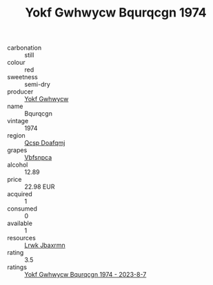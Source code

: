 :PROPERTIES:
:ID:                     0ae9f71e-75df-4a31-a565-6ee4cfc15e35
:END:
#+TITLE: Yokf Gwhwycw Bqurqcgn 1974

- carbonation :: still
- colour :: red
- sweetness :: semi-dry
- producer :: [[id:468a0585-7921-4943-9df2-1fff551780c4][Yokf Gwhwycw]]
- name :: Bqurqcgn
- vintage :: 1974
- region :: [[id:69c25976-6635-461f-ab43-dc0380682937][Qcsp Doafqmj]]
- grapes :: [[id:0ca1d5f5-629a-4d38-a115-dd3ff0f3b353][Vbfsnpca]]
- alcohol :: 12.89
- price :: 22.98 EUR
- acquired :: 1
- consumed :: 0
- available :: 1
- resources :: [[id:a9621b95-966c-4319-8256-6168df5411b3][Lrwk Jbaxrmn]]
- rating :: 3.5
- ratings :: [[id:a712f067-672c-45ef-ad56-18f18a11841d][Yokf Gwhwycw Bqurqcgn 1974 - 2023-8-7]]


